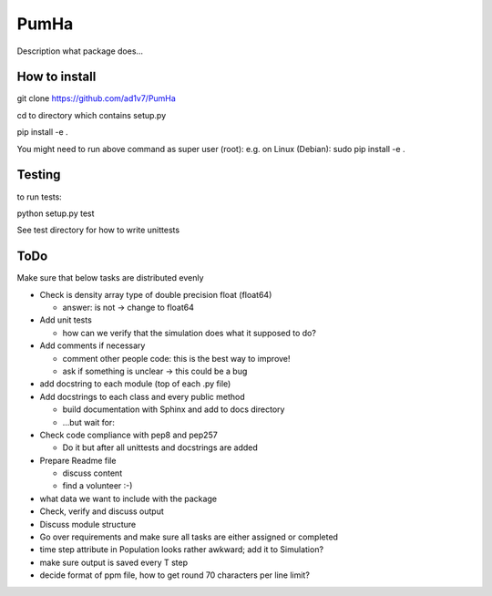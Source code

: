 *****
PumHa
*****
Description what package does...

How to install
########
git clone https://github.com/ad1v7/PumHa

cd to directory which contains setup.py

pip install -e .

You might need to run above command as super user (root):
e.g. on Linux (Debian):
sudo pip install -e .

Testing
########
to run tests:

python setup.py test

See test directory for how to write unittests

ToDo
########
Make sure that below tasks are distributed evenly

* Check is density array type of double precision float (float64)

  - answer: is not -> change to float64
* Add unit tests

  - how can we verify that the simulation does what it supposed to do?
* Add comments if necessary

  - comment other people code: this is the best way to improve!
  - ask if something is unclear -> this could be a bug
* add docstring to each module (top of each .py file)
* Add docstrings to each class and every public method

  - build documentation with Sphinx and add to docs directory
  - ...but wait for:
* Check code compliance with pep8 and pep257

  - Do it but after all unittests and docstrings are added
* Prepare Readme file

  - discuss content
  - find a volunteer :-)
* what data we want to include with the package
* Check, verify and discuss output
* Discuss module structure
* Go over requirements and make sure all tasks are either assigned or completed
* time step attribute in Population looks rather awkward; add it to Simulation?
* make sure output is saved every T step
* decide format of ppm file, how to get round 70 characters per line limit?
